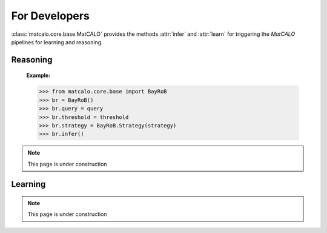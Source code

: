 For Developers
==============

:class:`matcalo.core.base.MatCALO` provides the methods :attr:`infer` and :attr:`learn`
for triggering the *MatCALO* pipelines for learning and reasoning.

Reasoning
---------

    :Example:

    >>> from matcalo.core.base import BayRoB
    >>> br = BayRoB()
    >>> br.query = query
    >>> br.threshold = threshold
    >>> br.strategy = BayRoB.Strategy(strategy)
    >>> br.infer()


.. note::
    This page is under construction

Learning
--------

.. note::
    This page is under construction